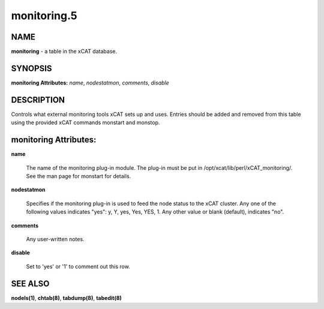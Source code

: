 
############
monitoring.5
############

.. highlight:: perl


****
NAME
****


\ **monitoring**\  - a table in the xCAT database.


********
SYNOPSIS
********


\ **monitoring Attributes:**\   \ *name*\ , \ *nodestatmon*\ , \ *comments*\ , \ *disable*\ 


***********
DESCRIPTION
***********


Controls what external monitoring tools xCAT sets up and uses.  Entries should be added and removed from this table using the provided xCAT commands monstart and monstop.


**********************
monitoring Attributes:
**********************



\ **name**\ 
 
 The name of the monitoring plug-in module.  The plug-in must be put in /opt/xcat/lib/perl/xCAT_monitoring/.  See the man page for monstart for details.
 


\ **nodestatmon**\ 
 
 Specifies if the monitoring plug-in is used to feed the node status to the xCAT cluster.  Any one of the following values indicates "yes":  y, Y, yes, Yes, YES, 1.  Any other value or blank (default), indicates "no".
 


\ **comments**\ 
 
 Any user-written notes.
 


\ **disable**\ 
 
 Set to 'yes' or '1' to comment out this row.
 



********
SEE ALSO
********


\ **nodels(1)**\ , \ **chtab(8)**\ , \ **tabdump(8)**\ , \ **tabedit(8)**\ 

